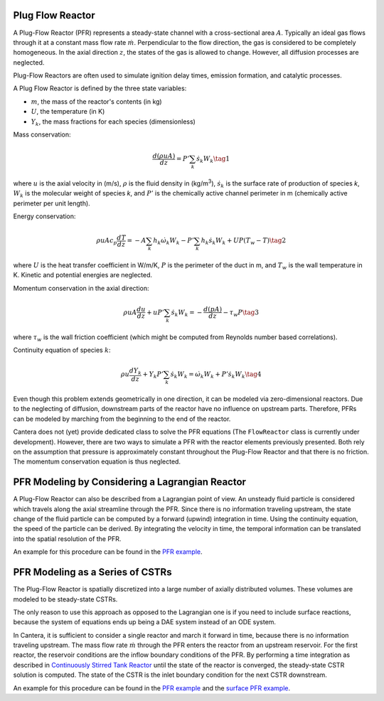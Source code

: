 .. title: Plug Flow Reactor
.. has_math: true

.. jumbotron::

   .. raw:: html

      <h1 class="display-4">Plug Flow Reactor</h1>

   .. class:: lead

      This page shows the derivation of the governing equations used in
      Cantera's Plug Flow Reactor model.

Plug Flow Reactor
*****************

A Plug-Flow Reactor (PFR) represents a steady-state channel with a
cross-sectional area :math:`A`. Typically an ideal gas flows through it at a constant
mass flow rate :math:`\dot{m}`. Perpendicular to the flow direction, the gas is
considered to be completely homogeneous. In the axial direction :math:`z`, the states
of the gas is allowed to change. However, all diffusion processes are neglected.

Plug-Flow Reactors are often used to simulate ignition delay times, emission
formation, and catalytic processes.

A Plug Flow Reactor is defined by the three state variables: 

- :math:`m`, the mass of the reactor's contents (in kg)

- :math:`U`, the temperature (in K)

- :math:`Y_k`, the mass fractions for each species (dimensionless)

Mass conservation:

.. math::

   \frac{d(\rho u A)}{dz} =  P' \sum_k \dot{s}_k W_k
   \tag{1}

where :math:`u` is the axial velocity in (m/s), :math:`\rho` is the fluid density in
(kg/m\ :sup:`3`), :math:`\dot{s}_k` is the surface rate of production of species *k*, 
:math:`W_k` is the molecular weight of species *k*, and :math:`P'` is the chemically 
active channel perimeter in m (chemically active perimeter per unit length).

Energy conservation:

.. math::

  \rho u A c_p \frac{d T}{d z} =
  - A \sum_k h_k \dot{\omega}_k W_k
  - P' \sum_k h_k \dot{s}_k W_k
  + U P (T_w - T)
   \tag{2}

where :math:`U` is the heat transfer coefficient in W/m/K, :math:`P` is the perimeter of
the duct in m, and :math:`T_w` is the wall temperature in K. Kinetic and
potential energies are neglected.

Momentum conservation in the axial direction:

.. math::

  \rho u A \frac{d u}{d z} + u P' \sum_k \dot{s}_k W_k =
  - \frac{d (p A)}{dz} - \tau_w P
   \tag{3}

where :math:`\tau_w` is the wall friction coefficient (which might be computed from
Reynolds number based correlations).

Continuity equation of species :math:`k`:

.. math::

  \rho u \frac{d Y_k}{dz} + Y_k P' \sum_k \dot{s}_k W_k =
  \dot{\omega}_k W_k + P' \dot{s}_k W_k
  \tag{4}

Even though this problem extends geometrically in one direction, it can be
modeled via zero-dimensional reactors. Due to the neglecting of diffusion,
downstream parts of the reactor have no influence on upstream parts. Therefore,
PFRs can be modeled by marching from the beginning to the end of the reactor.

Cantera does not (yet) provide dedicated class to solve the PFR equations (The
``FlowReactor`` class is currently under development). However, there are two
ways to simulate a PFR with the reactor elements previously presented. Both
rely on the assumption that pressure is approximately constant throughout the
Plug-Flow Reactor and that there is no friction. The momentum conservation
equation is thus neglected.

PFR Modeling by Considering a Lagrangian Reactor
************************************************

A Plug-Flow Reactor can also be described from a Lagrangian point of view. An
unsteady fluid particle is considered which travels along the axial streamline
through the PFR. Since there is no information traveling upstream, the state
change of the fluid particle can be computed by a forward (upwind) integration
in time. Using the continuity equation, the speed of the particle can be
derived. By integrating the velocity in time, the temporal information can be
translated into the spatial resolution of the PFR.

An example for this procedure can be found in the `PFR example </examples/python/reactors/pfr.py.html>`__.

PFR Modeling as a Series of CSTRs
*********************************

The Plug-Flow Reactor is spatially discretized into a large number of axially
distributed volumes. These volumes are modeled to be steady-state CSTRs.

The only reason to use this approach as opposed to the Lagrangian one is if you
need to include surface reactions, because the system of equations ends up
being a DAE system instead of an ODE system.

In Cantera, it is sufficient to consider a single reactor and march it forward
in time, because there is no information traveling upstream. The mass flow rate
:math:`\dot{m}` through the PFR enters the reactor from an upstream reservoir. For
the first reactor, the reservoir conditions are the inflow boundary conditions
of the PFR. By performing a time integration as described in `Continuously
Stirred Tank Reactor </science/reactors.html>`__ until the state of the reactor is converged, the
steady-state CSTR solution is computed. The state of the CSTR is the inlet
boundary condition for the next CSTR downstream.

An example for this procedure can be found in the `PFR example
</examples/python/reactors/pfr.py.html>`__ and the `surface PFR example
</examples/python/reactors/surf_pfr.py.html>`__.